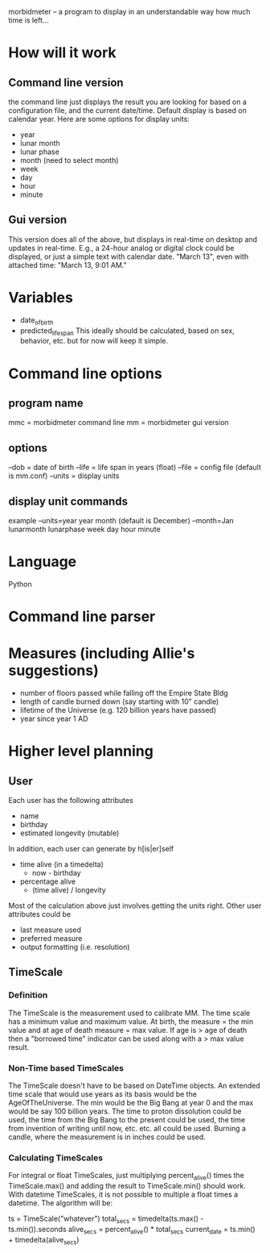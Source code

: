 morbidmeter -- a program to display in an understandable way how much
time is left...

* How will it work
** Command line version
   the command line just displays the result you are looking for based
   on a configuration file, and the current date/time.  Default
   display is based on calendar year.  Here are some options for
   display units:
   - year
   - lunar month
   - lunar phase
   - month (need to select month)
   - week
   - day
   - hour
   - minute
** Gui version
   This version does all of the above, but displays in real-time on
   desktop and updates in real-time.  E.g., a 24-hour analog or
   digital clock could be displayed, or just a simple text with
   calendar date. "March 13", even with attached time: "March 13, 9:01
   AM."
* Variables
  - date_of_birth
  - predicted_life_span
    This ideally should be calculated, based on sex, behavior,
    etc. but for now will keep it simple.
* Command line options
** program name
   mmc = morbidmeter command line
   mm = morbidmeter gui version
** options
   --dob = date of birth
   --life = life span in years (float)
   --file = config file (default is mm.conf)
   --units = display units
** display unit commands
   example --units=year
   year 
   month (default is December) --month=Jan
   lunarmonth
   lunarphase
   week
   day
   hour
   minute
* Language
  Python
* Command line parser
* Measures (including Allie's suggestions)
  - number of floors passed while falling off the Empire State Bldg
  - length of candle burned down (say starting with 10" candle)
  - lifetime of the Universe (e.g. 120 billion years have passed)
  - year since year 1 AD 
* Higher level planning
** User
   Each user has the following attributes
   - name
   - birthday
   - estimated longevity (mutable)
   In addition, each user can generate by h[is|er]self
   - time alive (in a timedelta)
     - now - birthday
   - percentage alive
     - (time alive) / longevity
   Most of the calculation above just involves getting the units
   right.
   Other user attributes could be
   - last measure used
   - preferred measure
   - output formatting (i.e. resolution)
** TimeScale
*** Definition
    The TimeScale is the measurement used to calibrate MM.  The time
    scale has a minimum value and maximum value.  At birth, the measure
    = the min value and at age of death measure = max value.  If age is
    > age of death then a "borrowed time" indicator can be used along
    with a > max value result.
*** Non-Time based TimeScales
    The TimeScale doesn't have to be based on DateTime objects.  An
    extended time scale that would use years as its basis would be the
    AgeOfTheUniverse.  The min would be the Big Bang at year 0 and the
    max would be say 100 billion years.  The time to proton
    dissolution could be used, the time from the Big Bang to the
    present could be used, the time from invention of writing until
    now, etc. etc. all could be used.  Burning a candle, where the
    measurement is in inches could be used.
*** Calculating TimeScales
    For integral or float TimeScales, just multiplying percent_alive()
    times the TimeScale.max() and adding the result to TimeScale.min()
    should work.  With datetime TimeScales, it is not possible to
    multiple a float times a datetime.  The algorithm will be:

    ts = TimeScale("whatever")
    total_secs = timedelta(ts.max() - ts.min()).seconds
    alive_secs = percent_alive() * total_secs
    current_date = ts.min() + timedelta(alive_secs)



